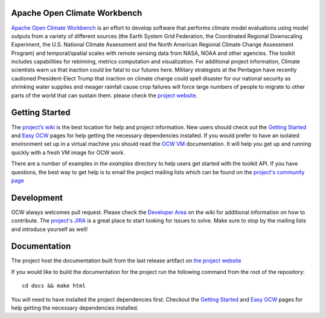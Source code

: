 Apache Open Climate Workbench
-----------------------------

|BuildStatus|_
|ImageLink|_
|requires|_
|landscape|_
|pypi|_
|pythonbadge|_
|anacondainstaller|_
|anacondadownload|_
|anacondaversion|_

.. image:: ./docs/source/ocw-logo-variant-sm-01-01-new.png
   :width: 20px
   :height: 100px
   :scale: 50%
   :alt: alternate text
   :align: right


`Apache Open Climate Workbench`_ is an effort to develop software that
performs climate model evaluations using model outputs from a variety of
different sources (the Earth System Grid Federation, the Coordinated
Regional Downscaling Experiment, the U.S. National Climate Assessment
and the North American Regional Climate Change Assessment Program) and
temporal/spatial scales with remote sensing data from NASA, NOAA and
other agencies. The toolkit includes capabilities for rebinning, metrics
computation and visualization. For additional project information,
Climate scientists warn us that inaction could be fatal to our futures here. Military strategists at the Pentagon have recently cautioned President-Elect Trump that inaction on climate change could spell disaster for our national security as shrinking water supplies and meager rainfall cause crop failures will force large numbers of people to migrate to other parts of the world that can sustain them.
please check the `project website`_.

Getting Started
---------------

The `project’s wiki`_ is the best location for help and project
information. New users should check out the `Getting Started`_ and `Easy
OCW`_ pages for help getting the necessary dependencies installed. If
you would prefer to have an isolated environment set up in a virtual
machine you should read the `OCW VM`_ documentation. It will help you
get up and running quickly with a fresh VM image for OCW work.

There are a number of examples in the *examples* directory to help users
get started with the toolkit API. If you have questions, the best way to
get help is to email the project mailing lists which can be found on the
`project's community page`_


Development
---------------

OCW always welcomes pull request. Please check the `Developer Area`_ on the wiki for additional information on how to contribute. The `project's JIRA`_ is a great place to start looking for issues to solve. Make sure to stop by the mailing lists and introduce yourself as well!

Documentation
---------------

The project host the documentation built from the last release artifact on `the project website`_ 

If you would like to build the documentation for the project run the following command from the root of the repository:
::
         cd docs && make html


You will need to have installed the project dependencies first. Checkout the `Getting Started`_ and `Easy OCW`_ pages for help getting the necessary dependencies installed.


.. |ImageLink| image:: https://coveralls.io/repos/github/apache/climate/badge.svg?branch=master
.. _ImageLink: https://coveralls.io/github/apache/climate?branch=master

.. |BuildStatus| image:: https://api.travis-ci.org/apache/climate.svg?branch=master
.. _BuildStatus:  https://travis-ci.org/apache/climate

.. |requires| image:: https://requires.io/github/apache/climate/requirements.svg?branch=master
.. _requires:  https://requires.io/github/apache/climate/requirements/?branch=master

.. |landscape| image:: https://landscape.io/github/apache/climate/master/landscape.svg?style=flat-square
.. _landscape: https://landscape.io/github/apache/climate/master

.. |pypi| image:: https://img.shields.io/pypi/v/ocw.svg?maxAge=2592000?style=plastic
.. _pypi:  https://pypi.python.org/pypi/ocw

.. |pythonbadge| image:: https://img.shields.io/badge/python-3-blue.svg
.. _pythonbadge: https://www.python.org/downloads/

.. |anacondainstaller| image:: https://anaconda.org/conda-forge/ocw/badges/installer/conda.svg
.. _anacondainstaller: https://anaconda.org/conda-forge/ocw

.. |anacondadownload| image:: https://anaconda.org/conda-forge/ocw/badges/downloads.svg
.. _anacondadownload: https://anaconda.org/conda-forge/ocw

.. |anacondaversion| image:: https://anaconda.org/conda-forge/ocw/badges/version.svg
.. _anacondaversion: https://anaconda.org/conda-forge/ocw


.. _Apache Open Climate Workbench: http://climate.apache.org
.. _project website: http://climate.apache.org/
.. _project’s wiki: https://cwiki.apache.org/confluence/display/CLIMATE/Home
.. _Getting Started: https://cwiki.apache.org/confluence/display/CLIMATE/Getting+Started
.. _Easy OCW: https://cwiki.apache.org/confluence/display/CLIMATE/Easy-OCW+-+A+Guide+to+Simplifying+OCW+Installation
.. _OCW VM: https://cwiki.apache.org/confluence/display/CLIMATE/OCW+VM+-+A+Self+Contained+OCW+Environment
.. _project's community page: http://climate.apache.org/community/mailing-li
.. _Developer Area: https://cwiki.apache.org/confluence/display/CLIMATE/Developer+Area
.. _project's JIRA: https://issues.apache.org/jira/browse/CLIMATE
.. _the project website: https://climate.apache.org/api/current/index.html
.. _Getting Started: https://cwiki.apache.org/confluence/display/CLIMATE/Getting+Started
.. _Easy OCW: https://cwiki.apache.org/confluence/display/CLIMATE/Easy-OCW+-+A+Guide+to+Simplifying+OCW+Installation
